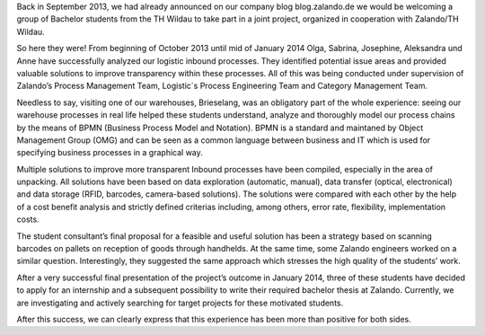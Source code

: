.. title: University Project "Transparent Inbound Processes" with FH Wildau
.. slug: university-project-transparent-inbound-processes-with-fh-lindau
.. date: 2014-02-21 09:15:12
.. tags: university-relation
.. author: Naz Schmidt
.. image: Endpraesi_TH-Wildau.png

Back in September 2013, we had already announced on our company blog blog.zalando.de we would be welcoming a group of Bachelor students from the TH Wildau to take
part in a joint project, organized in cooperation with Zalando/TH Wildau.

.. TEASER_END

So here they were! From beginning of October 2013 until mid of January 2014 Olga, Sabrina, Josephine, Aleksandra und Anne have successfully analyzed our logistic
inbound processes. They identified potential issue areas and provided valuable solutions to improve transparency within these processes. All of this was being
conducted under supervision of Zalando’s Process Management Team, Logistic´s Process Engineering Team and Category Management Team.

Needless to say, visiting one of our warehouses, Brieselang, was an obligatory part of the whole experience: seeing our warehouse processes in real life helped
these students understand, analyze and thoroughly model our process chains by the means of BPMN (Business Process Model and Notation). BPMN is a standard and
maintaned by Object Management Group (OMG) and can be seen as a common language between business and IT which is used for specifying business processes in a
graphical way.

Multiple solutions to improve more transparent Inbound processes have been compiled, especially in the area of unpacking. All solutions have been based on data
exploration (automatic, manual), data transfer (optical, electronical) and data storage (RFID, barcodes, camera-based solutions). The solutions were compared with
each other by the help of a cost benefit analysis and strictly defined criterias including, among others, error rate, flexibility, implementation costs.

The student consultant’s final proposal for a feasible and useful solution has been a strategy based on scanning barcodes on pallets on reception of goods through
handhelds. At the same time, some Zalando engineers worked on a similar question. Interestingly, they suggested the same approach which stresses the high quality
of the students’ work.

After a very successful final presentation of the project’s outcome in January 2014, three of these students have decided to apply for an internship and a
subsequent possibility to write their required bachelor thesis at Zalando. Currently, we are investigating and actively searching for target projects for these
motivated students.

After this success, we can clearly express that this experience has been more than positive for both sides.
